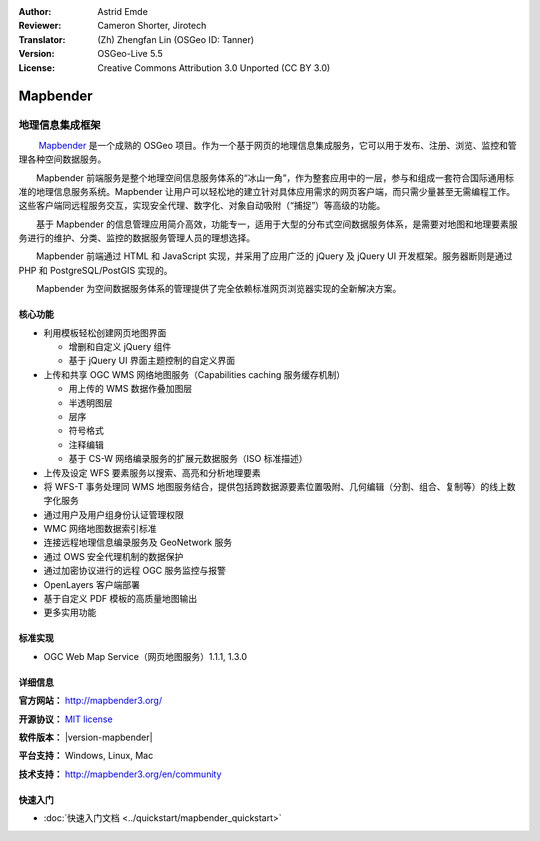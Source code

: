 :Author: Astrid Emde
:Reviewer: Cameron Shorter, Jirotech
:Translator: (Zh) Zhengfan Lin (OSGeo ID: Tanner)
:Version: OSGeo-Live 5.5
:License: Creative Commons Attribution 3.0 Unported (CC BY 3.0)

.. image:: /images/project_logos/logo-Mapbender3.png
  :alt: project logo
  :align: right
  :target: http://www.mapbender3.org

.. image:: /images/logos/OSGeo_project.png
  :scale: 100 %
  :alt: OSGeo Project
  :align: right
  :target: http://www.osgeo.org


Mapbender
================================================================================

地理信息集成框架
~~~~~~~~~~~~~~~~~~~~~~~~~~~~~~~~~~~~~~~~~~~~~~~~~~~~~~~~~~~~~~~~~~~~~~~~~~~~~~~~

　　 `Mapbender <http://www.Mapbender.org>`_ 是一个成熟的 OSGeo 项目。作为一个基于网页的地理信息集成服务，它可以用于发布、注册、浏览、监控和管理各种空间数据服务。

　　Mapbender 前端服务是整个地理空间信息服务体系的“冰山一角”，作为整套应用中的一层，参与和组成一套符合国际通用标准的地理信息服务系统。Mapbender 让用户可以轻松地的建立针对具体应用需求的网页客户端，而只需少量甚至无需编程工作。这些客户端同远程服务交互，实现安全代理、数字化、对象自动吸附（“捕捉”）等高级的功能。

　　基于 Mapbender 的信息管理应用简介高效，功能专一，适用于大型的分布式空间数据服务体系，是需要对地图和地理要素服务进行的维护、分类、监控的数据服务管理人员的理想选择。

　　Mapbender 前端通过 HTML 和 JavaScript 实现，并采用了应用广泛的 jQuery 及 jQuery UI 开发框架。服务器断则是通过 PHP 和 PostgreSQL/PostGIS 实现的。

　　Mapbender 为空间数据服务体系的管理提供了完全依赖标准网页浏览器实现的全新解决方案。

.. image:: /images/screenshots/800x600/mapbender3_basic_application.png
  :scale: 50%
  :alt: Mapbender application
  :align: right


核心功能
--------------------------------------------------------------------------------

* 利用模板轻松创建网页地图界面

  * 增删和自定义 jQuery 组件 
  * 基于 jQuery UI 界面主题控制的自定义界面
 
* 上传和共享 OGC WMS 网络地图服务（Capabilities caching 服务缓存机制） 

  * 用上传的 WMS 数据作叠加图层
  * 半透明图层
  * 层序
  * 符号格式
  * 注释编辑 
  * 基于 CS-W 网络编录服务的扩展元数据服务（ISO 标准描述）

* 上传及设定 WFS 要素服务以搜索、高亮和分析地理要素
* 将 WFS-T 事务处理同 WMS 地图服务结合，提供包括跨数据源要素位置吸附、几何编辑（分割、组合、复制等）的线上数字化服务
* 通过用户及用户组身份认证管理权限
* WMC 网络地图数据索引标准
* 连接远程地理信息编录服务及 GeoNetwork 服务
* 通过 OWS 安全代理机制的数据保护
* 通过加密协议进行的远程 OGC 服务监控与报警
* OpenLayers 客户端部署
* 基于自定义 PDF 模板的高质量地图输出
* 更多实用功能

标准实现
--------------------------------------------------------------------------------

* OGC Web Map Service（网页地图服务）1.1.1, 1.3.0

详细信息
--------------------------------------------------------------------------------

**官方网站：** http://mapbender3.org/ 

**开源协议：** `MIT license <http://opensource.org/licenses/MIT>`_

**软件版本：** |version-mapbender|

**平台支持：** Windows, Linux, Mac

**技术支持：** http://mapbender3.org/en/community


快速入门
--------------------------------------------------------------------------------

* :doc:`快速入门文档 <../quickstart/mapbender_quickstart>`


